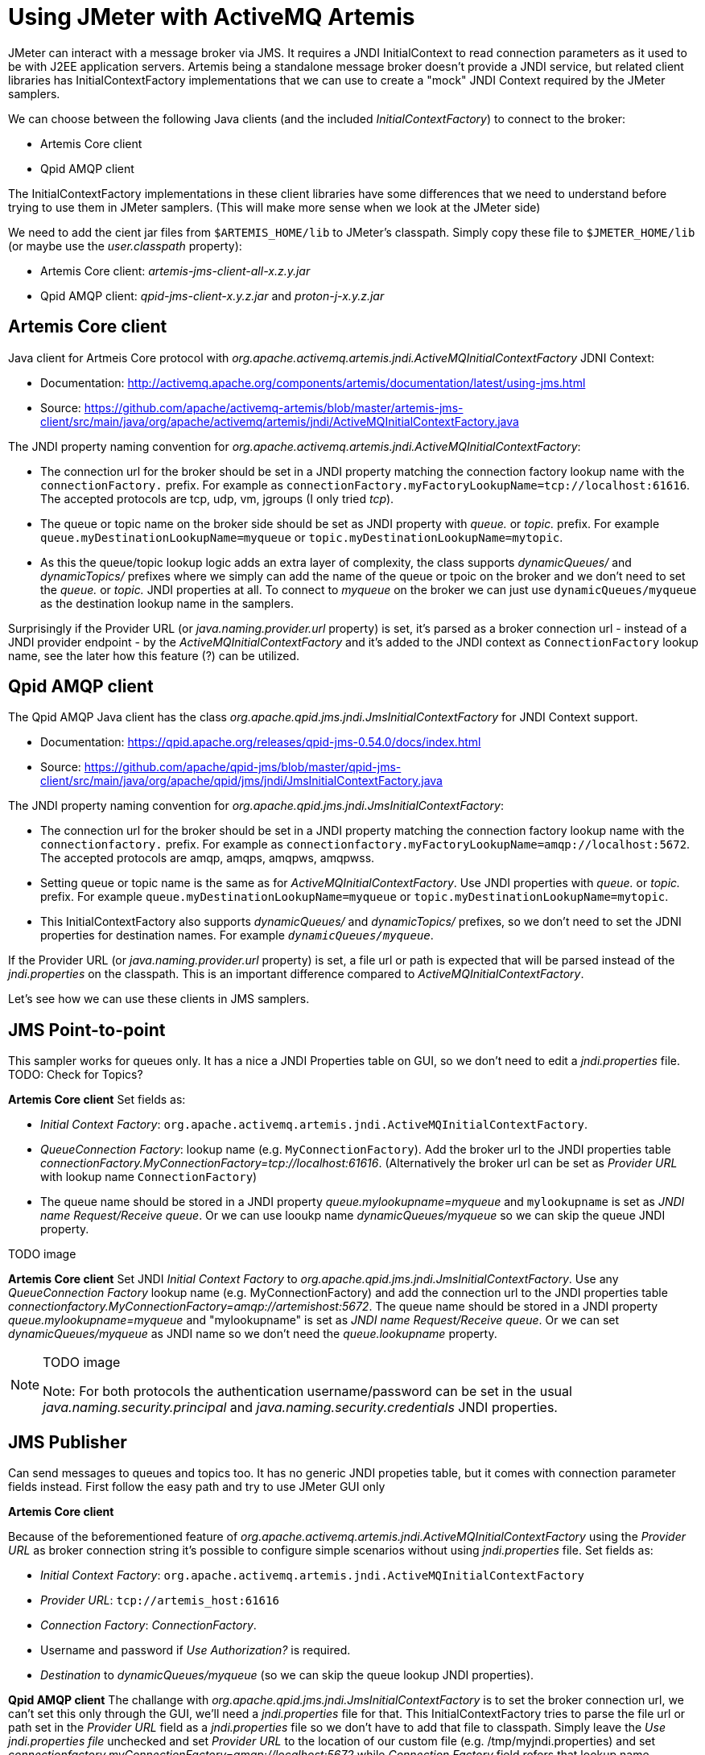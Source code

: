# Using JMeter with ActiveMQ Artemis

JMeter can interact with a message broker via JMS. It requires a JNDI InitialContext to read connection parameters as it used to be with J2EE application servers. Artemis being a standalone message broker doesn't provide a JNDI service, but related client libraries has InitialContextFactory implementations that we can use to create a "mock" JNDI Context required by the JMeter samplers.

We can choose between the following Java clients (and the included _InitialContextFactory_) to connect to the broker:

* Artemis Core client
* Qpid AMQP client

The InitialContextFactory implementations in these client libraries have some differences that we need to understand before trying to use them in JMeter samplers. (This will make more sense when we look at the JMeter side)

We need to add the cient jar files from `$ARTEMIS_HOME/lib` to JMeter's classpath. Simply copy these file to `$JMETER_HOME/lib` (or maybe use the _user.classpath_ property):

* Artemis Core client: _artemis-jms-client-all-x.z.y.jar_
* Qpid AMQP client: _qpid-jms-client-x.y.z.jar_ and _proton-j-x.y.z.jar_

## Artemis Core client

Java client for Artmeis Core protocol with _org.apache.activemq.artemis.jndi.ActiveMQInitialContextFactory_ JDNI Context:

* Documentation: http://activemq.apache.org/components/artemis/documentation/latest/using-jms.html
* Source: https://github.com/apache/activemq-artemis/blob/master/artemis-jms-client/src/main/java/org/apache/activemq/artemis/jndi/ActiveMQInitialContextFactory.java

The JNDI property naming convention for _org.apache.activemq.artemis.jndi.ActiveMQInitialContextFactory_:

* The connection url for the broker should be set in a JNDI property matching the connection factory lookup name with the `connectionFactory.` prefix. For example as `connectionFactory.myFactoryLookupName=tcp://localhost:61616`. The accepted protocols are tcp, udp, vm, jgroups (I only tried _tcp_).
* The queue or topic name on the broker side should be set as JNDI property with _queue._ or _topic._ prefix. For example `queue.myDestinationLookupName=myqueue` or `topic.myDestinationLookupName=mytopic`. 
* As this the queue/topic lookup logic adds an extra layer of complexity, the class supports _dynamicQueues/_ and _dynamicTopics/_ prefixes where we simply can add the name of the queue or tpoic on the broker and we don't need to set the _queue._ or _topic._ JNDI properties at all. To connect to _myqueue_ on the broker we can just use `dynamicQueues/myqueue` as the destination lookup name in the samplers.

Surprisingly if the Provider URL (or _java.naming.provider.url_ property) is set, it's parsed as a broker connection url - instead of a JNDI provider endpoint - by the _ActiveMQInitialContextFactory_  and it's added to the JNDI context as `ConnectionFactory` lookup name, see the later how this feature (?) can be utilized.

## Qpid AMQP client

The Qpid AMQP Java client has the class _org.apache.qpid.jms.jndi.JmsInitialContextFactory_ for JNDI Context support.

* Documentation: https://qpid.apache.org/releases/qpid-jms-0.54.0/docs/index.html
* Source: https://github.com/apache/qpid-jms/blob/master/qpid-jms-client/src/main/java/org/apache/qpid/jms/jndi/JmsInitialContextFactory.java

The JNDI property naming convention for _org.apache.qpid.jms.jndi.JmsInitialContextFactory_:

* The connection url for the broker should be set in a JNDI property matching the connection factory lookup name with the `connectionfactory.` prefix. For example as `connectionfactory.myFactoryLookupName=amqp://localhost:5672`. The accepted protocols are amqp, amqps, amqpws, amqpwss.
* Setting queue or topic name is the same as for _ActiveMQInitialContextFactory_. Use JNDI properties with _queue._ or _topic._ prefix. For example `queue.myDestinationLookupName=myqueue` or `topic.myDestinationLookupName=mytopic`. 
* This InitialContextFactory also supports _dynamicQueues/_ and _dynamicTopics/_ prefixes, so we don't need to set the JDNI properties for destination names. For example `_dynamicQueues/myqueue_`.

If the Provider URL (or _java.naming.provider.url_ property) is set, a file url or path is expected that will be parsed instead of the _jndi.properties_ on the classpath. This is an important difference compared to _ActiveMQInitialContextFactory_.

// To interact with a queue or a topic JMeter will do a JNDI lookup for a destination so we need a JDNI parameter respectively with _queue._ or _topic._ prefix (prefix is case insensitive). This prefix will also decide if the destination will be expected as a queue or a topic. If we want to use a queue called "myqueue" on the broker we need an JNDI property _queue.myDestinationLookupName=myqueue_ or in case of a topic _topic.myDestinationLookupName=mytopic_. The destination name _myDestinationLookupName_ must be used in the JMeter semplers. 

// As this the lookup logic add an extra layer of complexity the class supports _dynamicQueues/_ and _dynamicTopics/_ prefixes where we simply can add the name of the queue or tpoic on the broker and we don't need to add the JNDI parameters. To connect to "myqueue" on the broker we can just use _dynamicQueues/myqueue_ as the destination lookup name in the samplers. 

Let's see how we can use these clients in JMS samplers.

## JMS Point-to-point 
This sampler works for queues only. It has a nice a JNDI Properties table on GUI, so we don't need to edit a _jndi.properties_ file. 
TODO: Check for Topics?

*Artemis Core client*
Set fields as:

* _Initial Context Factory_: `org.apache.activemq.artemis.jndi.ActiveMQInitialContextFactory`. 
* _QueueConnection Factory_: lookup name (e.g. `MyConnectionFactory`). Add the broker url to the JNDI properties table _connectionFactory.MyConnectionFactory=tcp://localhost:61616_. (Alternatively the broker url can be set as _Provider URL_ with lookup name `ConnectionFactory`)
* The queue name should be stored in a JNDI property _queue.mylookupname=myqueue_ and `mylookupname` is set as _JNDI name Request/Receive queue_. Or we can use looukp name _dynamicQueues/myqueue_ so we can skip the queue JNDI property.

.TODO image

*Artemis Core client*
Set JNDI _Initial Context Factory_ to _org.apache.qpid.jms.jndi.JmsInitialContextFactory_. Use any _QueueConnection Factory_ lookup name (e.g. MyConnectionFactory) and add the connection url to the JNDI properties table _connectionfactory.MyConnectionFactory=amqp://artemishost:5672_. The queue name should be stored in a JNDI property _queue.mylookupname=myqueue_ and "mylookupname" is set as _JNDI name Request/Receive queue_. Or we can set _dynamicQueues/myqueue_ as JNDI name so we don't need the _queue.lookupname_ property.

.TODO image

[NOTE]
====
Note: For both protocols the authentication username/password can be set in the usual _java.naming.security.principal_ and _java.naming.security.credentials_ JNDI properties.
====

## JMS Publisher
Can send messages to queues and topics too. It has no generic JNDI propeties table, but it comes with connection parameter fields instead. First follow the easy path and try to use JMeter GUI only

*Artemis Core client*

Because of the beforementioned feature of _org.apache.activemq.artemis.jndi.ActiveMQInitialContextFactory_ using the _Provider URL_ as broker connection string it's possible to configure simple scenarios without using _jndi.properties_ file. Set fields as:

* _Initial Context Factory_: `org.apache.activemq.artemis.jndi.ActiveMQInitialContextFactory`
* _Provider URL_: `tcp://artemis_host:61616`
* _Connection Factory_: _ConnectionFactory_.
* Username and password if _Use Authorization?_ is required. 
* _Destination_ to _dynamicQueues/myqueue_ (so we can skip the queue lookup JNDI properties).

*Qpid AMQP client*
The challange with _org.apache.qpid.jms.jndi.JmsInitialContextFactory_ is to set the broker connection url, we can't set this only through the GUI, we'll need a _jndi.properties_ file for that. This InitialContextFactory tries to parse the file url or path set in the _Provider URL_ field as a _jndi.properties_ file so we don't have to add that file to classpath. Simply leave the _Use jndi.properties file_ unchecked and set _Provider URL_ to the location of our custom file (e.g. /tmp/myjndi.properties) and set _connectionfactory.myConnectionFactory=amqp://localhost:5672_ while _Connection Factory_ field refers that lookup name (myConnectionFactory).

## Using jndi.properties

In the examples above we - mostly - avoided creating a _jndi.properties_ file and adding it to the classpath. Let's try that approach instead of being dependent on the parameters of the samplers.
A text file can be added to the classpath by packaging it into a jar file and adding the jar file to the classpath:

* Create a file called _jndi.properties_
* Package it into a jar 

  jar -cf my-jndi-properties.jar jndi.properties

* Add to JMeter's classpath by one of the following ways:
** Drop the jar in the `lib` directory:

   cp my-jndi-properties.jar $JMETER_HOME/lib/

** Add `user.classpath` entry to `$JMETER_HOME/bin/user.properties` (or `$JMETER_HOME/bin/system.properties`):

   user.classpath=/path/my-jndi-properties.jar

** Add `user.classpath` as JMeter user property via the command line:

   jmeter.sh -Juser.classpath=/path/my-jndi-properties.jar

** Add `user.classpath` as Java system property via an env var:

   export JMETER_OPTS=-Duser.classpath=/path/my-jndi-properties.jar

The jndi.properties should look like something like this:
```
# Using AMQP protocol
java.naming.factory.initial=org.apache.qpid.jms.jndi.JmsInitialContextFactory
connectionfactory.myConnectionFactory=amqp://localhost:5672

# Using Artemis Core protocol
#java.naming.factory.initial=org.apache.activemq.artemis.jndi.ActiveMQInitialContextFactory
#connectionFactory.myConnectionFactory=amqp://localhost:5672

java.naming.security.principal=amq
java.naming.security.credentials=secret
queue.myqueue=q1
topic.mytopic=t1
```
In the samplers we only need to set the lookup name for the ConnectionFactory (`myConnectionFactory`) and the Queue/Topic (`myqueue`) - or we can use _dynamicQueues/_ prefix. In _JMS Publisher/Subscriber_ enable _Use jndi.properties file_.


### How to use _jndi.properties_ without a jar?
Unfortunately I'm not aware of a solution to add the _jndi.properties_ to the JMeter classpath without packaging it in a jar file.  Setting all properties as Java system properties - passed in the command line or `$JMETER_HOME/bin/system.properties` - doesn't work.

As long as we'd like to use AMQP protocol `org.apache.qpid.jms.jndi.JmsInitialContextFactory` we can set the Provider URL `java.naming.provider.url` point to our _jndi.properties_ file:
`export JMETER_OPTS='-Djava.naming.provider.url=/Users/bszeti/tmp/amq/jmeter/my-jndi.properties -Djava.naming.factory.initial=org.apache.qpid.jms.jndi.JmsInitialContextFactory'`
This doesn't work with org.apache.activemq.artemis.jndi.ActiveMQInitialContextFactory as it expects a broker url in _java.naming.provider.url_.

// For example:
// ```
// export JMETER_OPTS="\
// -Djava.naming.factory.initial=org.apache.qpid.jms.jndi.JmsInitialContextFactory \
// -Dconnectionfactory.myConnectionFactory=amqp://localhost:5672
// -Djava.naming.security.principal=amq \
// -Djava.naming.security.credentials=secret \
// -Dqueue.myqueue=q1"
// ```

// export JMETER_OPTS="\
// -Djava.naming.factory.initial=org.apache.activemq.artemis.jndi.ActiveMQInitialContextFactory \
// -Djava.naming.provider.url=tcp://localhost:61616
// -Djava.naming.security.principal=amq \
// -Djava.naming.security.credentials=secret \
// -Dqueue.myqueue=q1"




// Relative path is from current directory:
// export JMETER_OPTS='-Djava.naming.provider.url=../../projects/UPSFreight/git/jmeter-artemis-test/jndi.properties -Djava.naming.factory.initial=org.apache.qpid.jms.jndi.JmsInitialContextFactory'



// export JMETER_OPTS='-Djava.naming.provider.url=/Users/bszeti/projects/UPSFreight/git/jmeter-artemis-test/jndi.properties -Djava.naming.factory.initial=org.apache.activemq.artemis.jndi.ActiveMQInitialContextFactory'